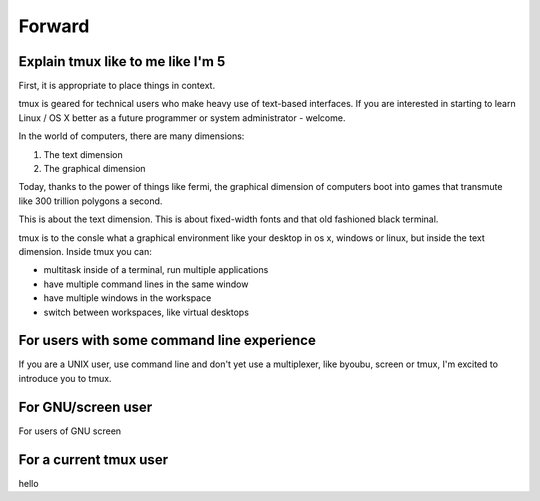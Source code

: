 .. _what_is_tmux:

Forward
=======

Explain tmux like to me like I'm 5
----------------------------------

First, it is appropriate to place things in context.

tmux is geared for technical users who make heavy use of text-based
interfaces. If you are interested in starting to learn Linux / OS X better
as a future programmer or system administrator - welcome.

In the world of computers, there are many dimensions:

1. The text dimension
2. The graphical dimension

Today, thanks to the power of things like fermi, the graphical dimension
of computers boot into games that transmute like 300 trillion polygons a
second.

This is about the text dimension. This is about fixed-width fonts and that
old fashioned black terminal.

tmux is to the consle what a graphical environment like your desktop in
os x, windows or linux, but inside the text dimension. Inside tmux you
can:

- multitask inside of a terminal, run multiple applications
- have multiple command lines in the same window
- have multiple windows in the workspace
- switch between workspaces, like virtual desktops

For users with some command line experience
-------------------------------------------

If you are a UNIX user, use command line and don't yet use a multiplexer,
like byoubu, screen or tmux, I'm excited to introduce you to tmux.

For GNU/screen user
-------------------

For users of GNU screen

For a current tmux user
-----------------------

hello
